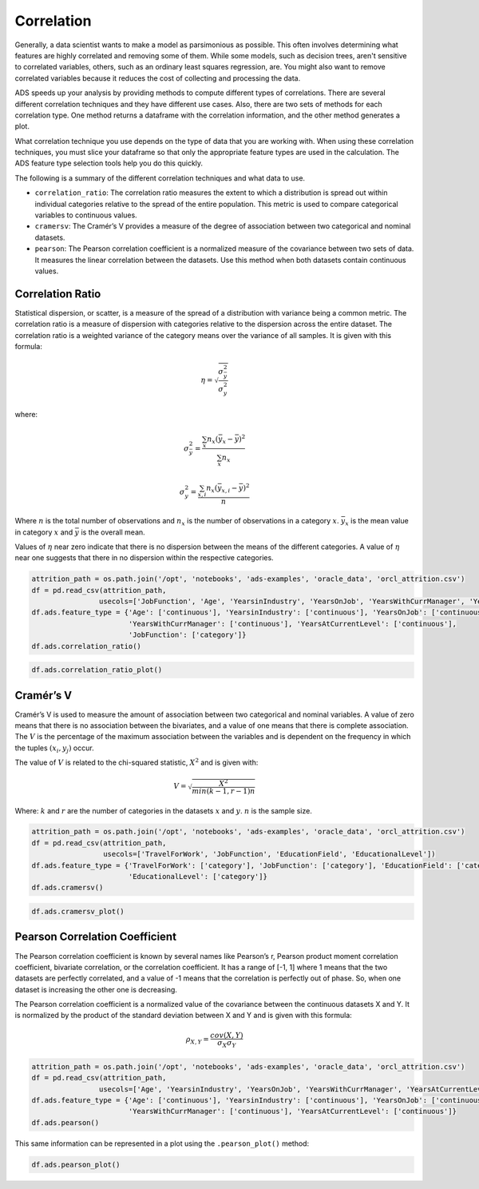 Correlation
===========

Generally, a data scientist wants to make a model as parsimonious as
possible. This often involves determining what features are highly
correlated and removing some of them. While some models, such as decision
trees, aren't sensitive to correlated variables, others, such as an 
ordinary least squares regression, are. You might also want to remove
correlated variables because it reduces the cost of collecting and processing
the data.

ADS speeds up your analysis by providing methods to compute different 
types of correlations. There are several different correlation techniques 
and they have different use cases. Also, there are two sets 
of methods for each correlation type. One method returns a dataframe
with the correlation information, and the other method generates a plot.

What correlation technique you use depends on the type of data that you
are working with. When using these correlation techniques, you must slice 
your dataframe so that only the appropriate feature types are
used in the calculation. The ADS feature type selection tools help you 
do this quickly. 

The following is a summary of the different correlation techniques and 
what data to use. 

* ``correlation_ratio``: The correlation ratio measures the extent to which 
  a distribution is spread out within individual categories relative to the 
  spread of the entire population. This metric is used to compare categorical 
  variables to continuous values. 

* ``cramersv``: The Cramér’s V provides a measure of the degree
  of association between two categorical and nominal datasets.

* ``pearson``: The Pearson correlation coefficient is a normalized measure of the
  covariance between two sets of data. It measures the linear
  correlation between the datasets. Use this method when both datasets
  contain continuous values. 

Correlation Ratio
-----------------

Statistical dispersion, or scatter, is a measure of the spread of a
distribution with variance being a common metric. The correlation ratio
is a measure of dispersion with categories relative to the dispersion
across the entire dataset. The correlation ratio is a weighted variance
of the category means over the variance of all samples. It is given with
this formula:

.. math:: \eta = \sqrt{\frac{\sigma_{\bar{y}}^2}{\sigma_y^2}}

where:

.. math:: \sigma_{\bar{y}}^2 = \frac{\sum_x n_x(\bar{y}_x - \bar{y})^2}{\sum_x n_x}

.. math:: \sigma_{y}^2 = \frac{\sum_{x,i} n_x(\bar{y}_{x,i} - \bar{y})^2}{n}

Where :math:`n` is the total number of observations and :math:`n_x` is
the number of observations in a category :math:`x`. :math:`\bar{y}_x` is
the mean value in category :math:`x` and :math:`\bar{y}` is the overall
mean.

Values of :math:`\eta` near zero indicate that there is no dispersion
between the means of the different categories. A value of :math:`\eta` near 
one suggests that there in no dispersion within the respective categories.

.. code:: ipython3

    attrition_path = os.path.join('/opt', 'notebooks', 'ads-examples', 'oracle_data', 'orcl_attrition.csv')
    df = pd.read_csv(attrition_path,
                    usecols=['JobFunction', 'Age', 'YearsinIndustry', 'YearsOnJob', 'YearsWithCurrManager', 'YearsAtCurrentLevel'])
    df.ads.feature_type = {'Age': ['continuous'], 'YearsinIndustry': ['continuous'], 'YearsOnJob': ['continuous'], 
                           'YearsWithCurrManager': ['continuous'], 'YearsAtCurrentLevel': ['continuous'],
                           'JobFunction': ['category']}
    df.ads.correlation_ratio()


.. image:: figures/ads_feature_type_EDA_11.png


.. code:: ipython3

    df.ads.correlation_ratio_plot()


.. image:: figures/ads_feature_type_EDA_30_1.png


Cramér’s V
----------

Cramér’s V is used to measure the amount of association between two
categorical and nominal variables. A value of zero means that there is no
association between the bivariates, and a value of one means that there
is complete association. The :math:`V` is the percentage of the maximum
association between the variables and is dependent on the frequency
in which the tuples :math:`(x_i, y_j)` occur.

The value of :math:`V` is related to the chi-squared statistic,
:math:`X^2` and is given with:

.. math:: V = \sqrt{\frac{X^2}{min(k-1, r-1)n}}

Where: :math:`k` and :math:`r` are the number of categories in the
datasets :math:`x` and :math:`y`. :math:`n` is the sample size.

.. code:: ipython3

    attrition_path = os.path.join('/opt', 'notebooks', 'ads-examples', 'oracle_data', 'orcl_attrition.csv')
    df = pd.read_csv(attrition_path,
                     usecols=['TravelForWork', 'JobFunction', 'EducationField', 'EducationalLevel'])
    df.ads.feature_type = {'TravelForWork': ['category'], 'JobFunction': ['category'], 'EducationField': ['category'], 
                           'EducationalLevel': ['category']}
    df.ads.cramersv()


.. image:: figures/ads_feature_type_EDA_12.png


.. code:: ipython3

    df.ads.cramersv_plot()




.. image:: figures/ads_feature_type_EDA_34_1.png


Pearson Correlation Coefficient
-------------------------------

The Pearson correlation coefficient is known by several names like
Pearson’s r, Pearson product moment correlation coefficient,
bivariate correlation, or the correlation coefficient. It has a range of
[-1, 1] where 1 means that the two datasets are perfectly correlated, and
a value of -1 means that the correlation is perfectly out of phase.
So, when one dataset is increasing the other one is decreasing.

The Pearson correlation coefficient is a normalized value of the
covariance between the continuous datasets X and Y. It is normalized by
the product of the standard deviation between X and Y and is given with
this formula:

.. math:: \rho_{X,Y} = \frac{cov(X,Y)}{\sigma_X \sigma_Y}

.. code:: ipython3

    attrition_path = os.path.join('/opt', 'notebooks', 'ads-examples', 'oracle_data', 'orcl_attrition.csv')
    df = pd.read_csv(attrition_path,
                    usecols=['Age', 'YearsinIndustry', 'YearsOnJob', 'YearsWithCurrManager', 'YearsAtCurrentLevel'])
    df.ads.feature_type = {'Age': ['continuous'], 'YearsinIndustry': ['continuous'], 'YearsOnJob': ['continuous'], 
                           'YearsWithCurrManager': ['continuous'], 'YearsAtCurrentLevel': ['continuous']}
    df.ads.pearson()


.. image:: figures/ads_feature_type_EDA_10.png


This same information can be represented in a plot using the
``.pearson_plot()`` method:

.. code:: ipython3

    df.ads.pearson_plot()




.. image:: figures/ads_feature_type_EDA_27_1.png



